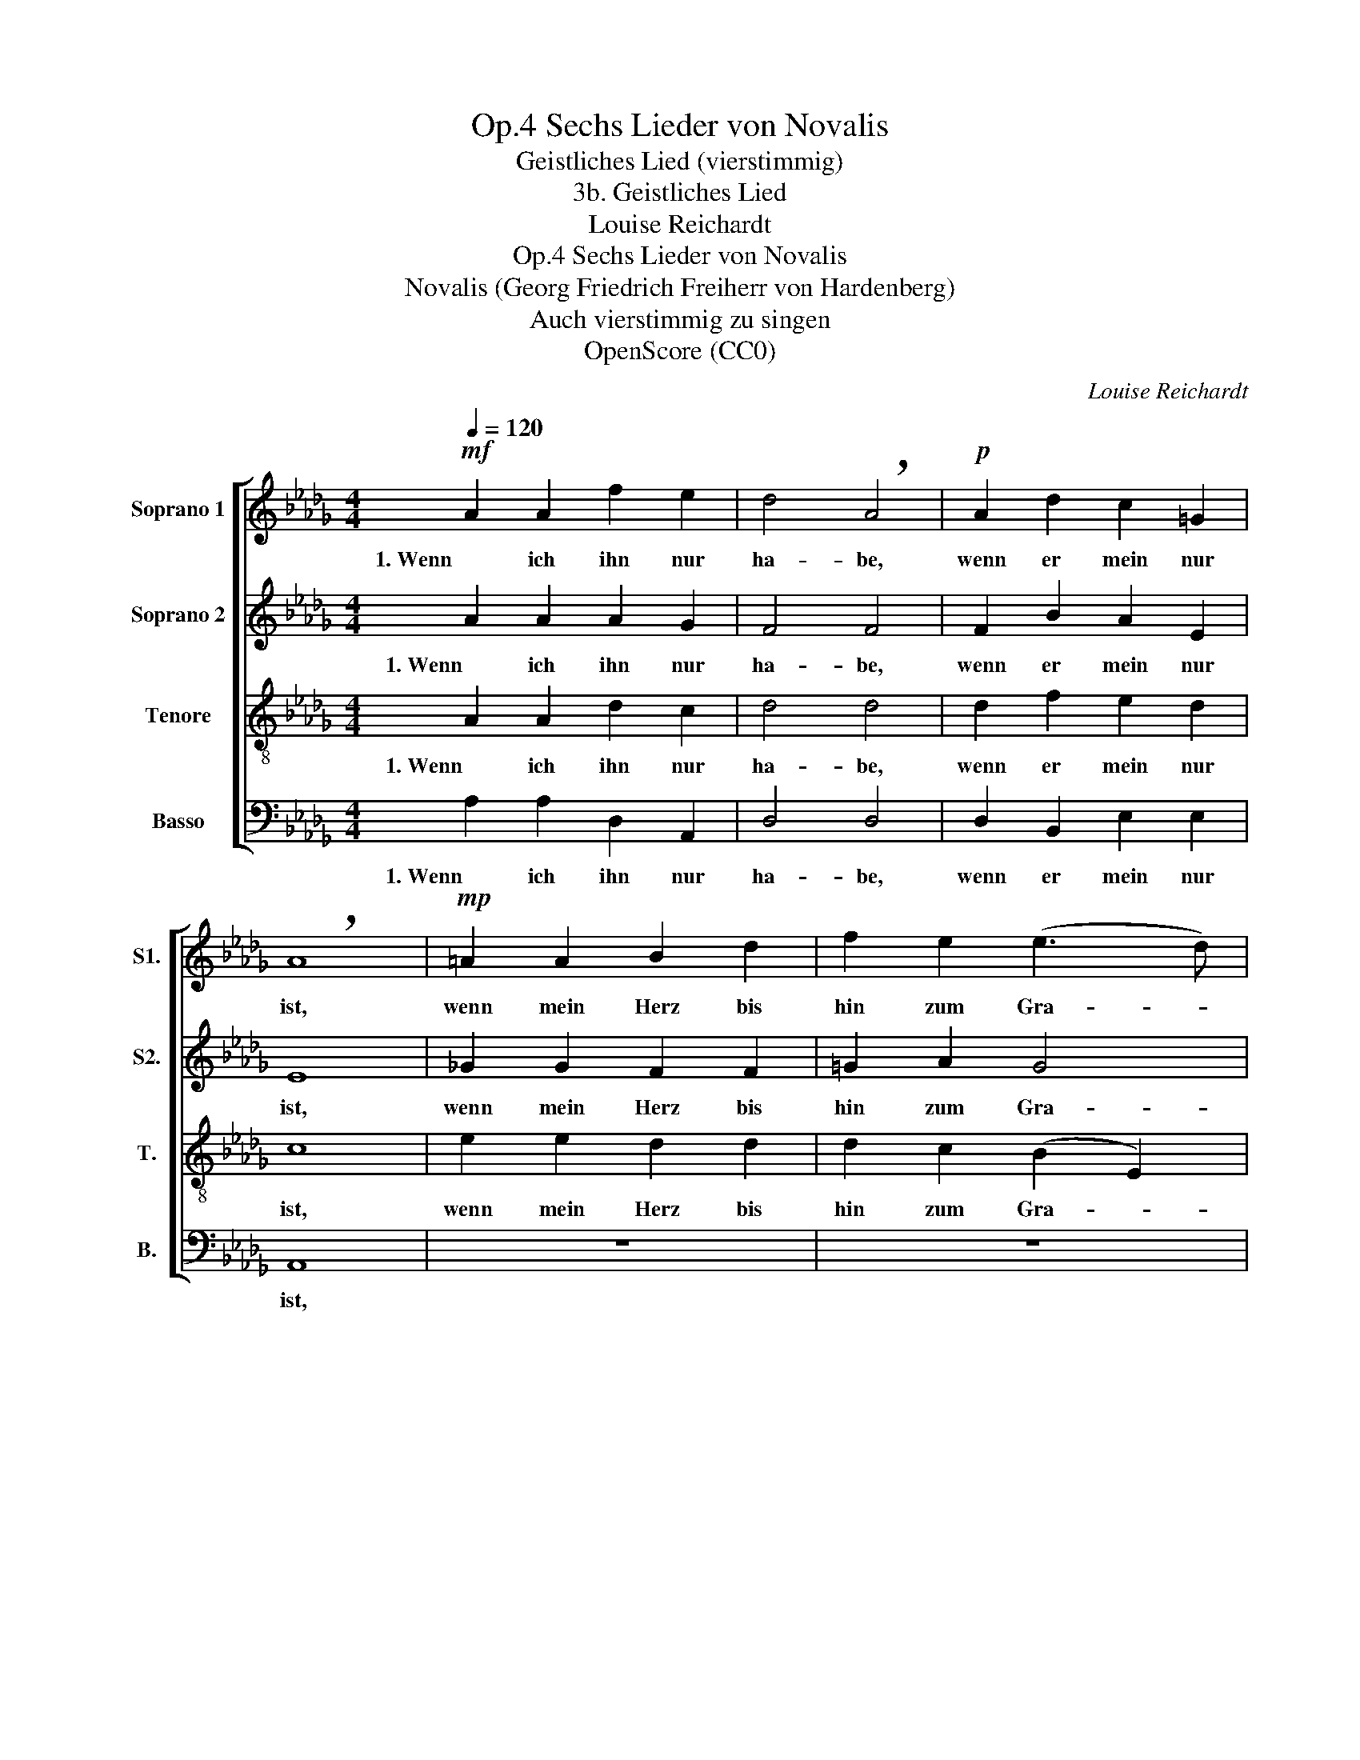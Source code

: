X:1
T:Sechs Lieder von Novalis, Op.4
T:Geistliches Lied (vierstimmig)
T:3b. Geistliches Lied
T:Louise Reichardt
T:Sechs Lieder von Novalis, Op.4
T:Novalis (Georg Friedrich Freiherr von Hardenberg) 
T:Auch vierstimmig zu singen
T:OpenScore (CC0)
C:Louise Reichardt
Z:Novalis (Georg Friedrich Freiherr von Hardenberg)
Z:OpenScore (CC0)
%%score [ 1 2 3 4 ]
L:1/8
Q:1/4=120
M:4/4
K:Db
V:1 treble nm="Soprano 1" snm="S1."
V:2 treble nm="Soprano 2" snm="S2."
V:3 treble-8 nm="Tenore" snm="T."
V:4 bass nm="Basso" snm="B."
V:1
!mf! A2 A2 f2 e2 | d4 !breath!A4 |!p! A2 d2 c2 =G2 | !breath!A8 |!mp! =A2 A2 B2 d2 | f2 e2 (e3 d) | %6
w: 1. Wenn  ich ihn nur|ha- be,|wenn er mein nur|ist,|wenn mein Herz bis|hin zum Gra- *|
 c4 B2 c2 | d2 B2 A2"^[ ]" =G2 |"^[  ]" (=G4 A4) | A2 A2 B2 F2 |{A} _G4 G4 | %11
w: be sei- ne|Treu- e nie ver-|gisst, *|Weiss ich nichts von|Lei- de,|
"^cresc." F3 D[Q:1/4=117] G3 E |[Q:1/4=114] A2 D2[Q:1/4=111] B2 D2 |[Q:1/4=108] (!turn!D4{F} E4) | %14
w: füh- le nichts als|An- dacht, Lieb und|Freu- *|
 D8 |] %15
w: de.|
V:2
 A2 A2 A2 G2 | F4 F4 | F2 B2 A2 E2 | E8 | _G2 G2 F2 F2 | =G2 A2 G4 | A4 B2 =A2 | B2 F2 E2 E2 | %8
w: 1. Wenn ich ihn nur|ha- be,|wenn er mein nur|ist,|wenn mein Herz bis|hin zum Gra-|be sei- ne|Treu- e nie ver-|
w: ||||||||
 !breath!E8 | z8 | z8 | D3 D C3 C | D2 F2 D2 B,2 | (A,4 C4) | D8 |] %15
w: gisst,|||  * * *||||
w: |||füh- le nichts als|An- dacht Lieb und|Freu- *|de.|
V:3
 A2 A2 d2 c2 | d4 d4 | d2 f2 e2 d2 | c8 | e2 e2 d2 d2 | d2 c2 ((B2 E2)) | F4 f2 f2 | f2 d2 c2 B2 | %8
w: 1. Wenn ich ihn nur|ha- be,|wenn er mein nur|ist,|wenn mein Herz bis|hin zum Gra- *|be sei- ne|Treu- e nie ver-|
 (B4 c4) | c2 c2 =d2 d2 | e4 e4 | A3 F E3 A | A2 A2 G2 _F2 | (=F4 _G4) | F8 |] %15
w: gisst, *|weiss ich nichts von|Lei- de|füh- le nichts als|An- dacht Lieb und|Freu- *|de.|
V:4
 A,2 A,2 D,2 A,,2 | D,4 D,4 | D,2 B,,2 E,2 E,2 | A,,8 | z8 | z8 | z4 D,2 C,2 | B,,2 D,2 E,2 E,2 | %8
w: 1. Wenn ich ihn nur|ha- be,|wenn er mein nur|ist,|||sei- ne|Treu- e nie ver-|
 A,,8 | A,2 A,2 A,2 A,2 | (A,2 A,,2) (C,2 A,,2) | D,2 A,,2 E,2 A,,2 | F,2 D,2 G,,2 =G,,2 | A,,8 | %14
w: gisst,|weiss ich nichts von|Lei- * de *|füh- le nichts als|An- dacht Lieb und|Freu-|
 D,8 |] %15
w: de.|


